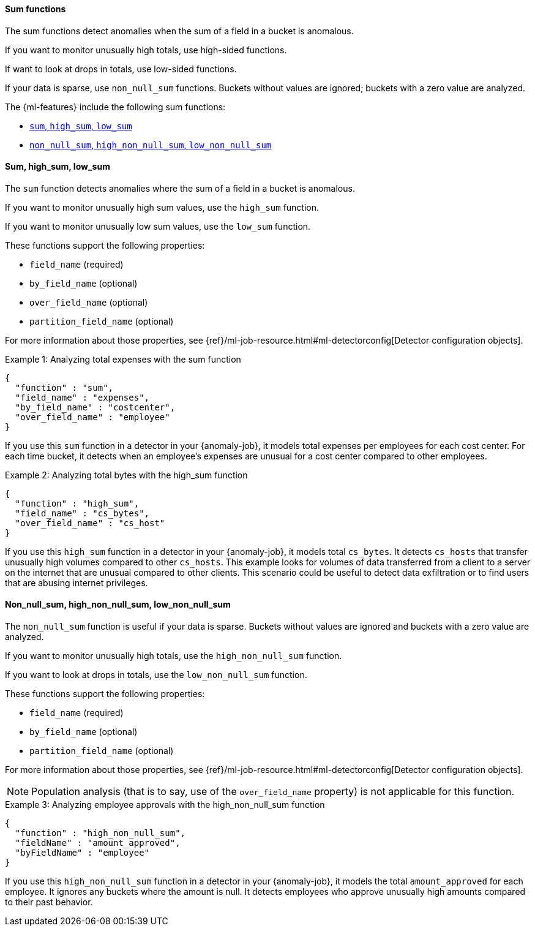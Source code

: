 [role="xpack"]
[[ml-sum-functions]]
==== Sum functions

The sum functions detect anomalies when the sum of a field in a bucket is
anomalous.

If you want to monitor unusually high totals, use high-sided functions.

If want to look at drops in totals, use low-sided functions.

If your data is sparse, use `non_null_sum` functions. Buckets without values are
ignored; buckets with a zero value are analyzed.

The {ml-features} include the following sum functions:

* xref:ml-sum[`sum`, `high_sum`, `low_sum`]
* xref:ml-nonnull-sum[`non_null_sum`, `high_non_null_sum`, `low_non_null_sum`]

[float]
[[ml-sum]]
==== Sum, high_sum, low_sum

The `sum` function detects anomalies where the sum of a field in a bucket is
anomalous.

If you want to monitor unusually high sum values, use the `high_sum` function.

If you want to monitor unusually low sum values, use the `low_sum` function.

These functions support the following properties:

* `field_name` (required)
* `by_field_name` (optional)
* `over_field_name` (optional)
* `partition_field_name` (optional)

For more information about those properties, see
{ref}/ml-job-resource.html#ml-detectorconfig[Detector configuration objects].

.Example 1: Analyzing total expenses with the sum function
[source,js]
--------------------------------------------------
{
  "function" : "sum",
  "field_name" : "expenses",
  "by_field_name" : "costcenter",
  "over_field_name" : "employee"
}
--------------------------------------------------
// NOTCONSOLE

If you use this `sum` function in a detector in your {anomaly-job}, it
models total expenses per employees for each cost center. For each time bucket,
it detects when an employee’s expenses are unusual for a cost center compared
to other employees.

.Example 2: Analyzing total bytes with the high_sum function
[source,js]
--------------------------------------------------
{
  "function" : "high_sum",
  "field_name" : "cs_bytes",
  "over_field_name" : "cs_host"
}
--------------------------------------------------
// NOTCONSOLE

If you use this `high_sum` function in a detector in your {anomaly-job}, it
models total `cs_bytes`. It detects `cs_hosts` that transfer unusually high
volumes compared to other `cs_hosts`. This example looks for volumes of data
transferred from a client to a server on the internet that are unusual compared
to other clients. This scenario could be useful to detect data exfiltration or
to find users that are abusing internet privileges.

[float]
[[ml-nonnull-sum]]
==== Non_null_sum, high_non_null_sum, low_non_null_sum

The `non_null_sum` function is useful if your data is sparse. Buckets without
values are ignored and buckets with a zero value are analyzed.

If you want to monitor unusually high totals, use the `high_non_null_sum`
function.

If you want to look at drops in totals, use the `low_non_null_sum` function.

These functions support the following properties:

* `field_name` (required)
* `by_field_name` (optional)
* `partition_field_name` (optional)

For more information about those properties, see
{ref}/ml-job-resource.html#ml-detectorconfig[Detector configuration objects].

NOTE: Population analysis (that is to say, use of the `over_field_name` property)
is not applicable for this function.

.Example 3: Analyzing employee approvals with the high_non_null_sum function
[source,js]
--------------------------------------------------
{
  "function" : "high_non_null_sum",
  "fieldName" : "amount_approved",
  "byFieldName" : "employee"
}
--------------------------------------------------
// NOTCONSOLE

If you use this `high_non_null_sum` function in a detector in your {anomaly-job},
it models the total `amount_approved` for each employee. It ignores any buckets
where the amount is null. It detects employees who approve unusually high
amounts compared to their past behavior.
